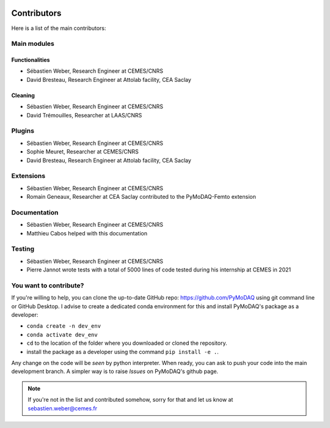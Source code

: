   .. _contributors:

Contributors
============

Here is a list of the main contributors:

Main modules
************

Functionalities
---------------

* Sébastien Weber, Research Engineer at CEMES/CNRS
* David Bresteau, Research Engineer at Attolab facility, CEA Saclay

Cleaning
--------

* Sébastien Weber, Research Engineer at CEMES/CNRS
* David Trémouilles, Researcher at LAAS/CNRS


Plugins
*******

* Sébastien Weber, Research Engineer at CEMES/CNRS
* Sophie Meuret, Researcher at CEMES/CNRS
* David Bresteau, Research Engineer at Attolab facility, CEA Saclay

Extensions
**********
* Sébastien Weber, Research Engineer at CEMES/CNRS
* Romain Geneaux, Researcher at CEA Saclay contributed to the PyMoDAQ-Femto extension

Documentation
*************
* Sébastien Weber, Research Engineer at CEMES/CNRS
* Matthieu Cabos helped with this documentation

Testing
*******
* Sébastien Weber, Research Engineer at CEMES/CNRS
* Pierre Jannot wrote tests with a total of 5000 lines of code tested during his internship at CEMES in 2021


You want to contribute?
***********************

If you're willing to help, you can clone the up-to-date GitHub repo: https://github.com/PyMoDAQ using git command line or
GitHub Desktop. I advise to create a dedicated conda environment for this and install PyMoDAQ's package as a
developer:

* ``conda create -n dev_env``
* ``conda activate dev_env``
* ``cd`` to the location of the folder where you downloaded or cloned the repository.
* install the package as a developer using the command ``pip install -e .``.

Any change on the code will be *seen* by python interpreter. When ready, you can ask to push your code into the main
development branch. A simpler way is to raise *Issues* on PyMoDAQ's github page.

.. note::

  If you're not in the list and contributed somehow, sorry for that and let us know at sebastien.weber@cemes.fr